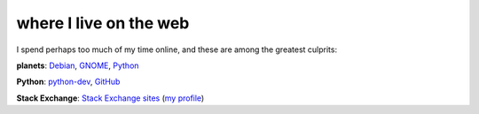 where I live on the web
=======================



I spend perhaps too much of my time online, and these are among the
greatest culprits:

**planets**: `Debian`_, `GNOME`_, `Python`_

**Python**: `python-dev`_, GitHub_

**Stack Exchange**: `Stack Exchange sites`_ (`my profile`_)


.. _GitHub: https://github.com/tshepang
.. _Debian: http://planet.debian.org/
.. _GNOME: http://planet.gnome.org/
.. _Python: http://planet.python.org/
.. _python-dev: http://mail.python.org/mailman/listinfo/python-dev
.. _Stack Exchange sites: http://stackexchange.com/sites
.. _my profile: http://stackexchange.com/users/125744/tshepang
